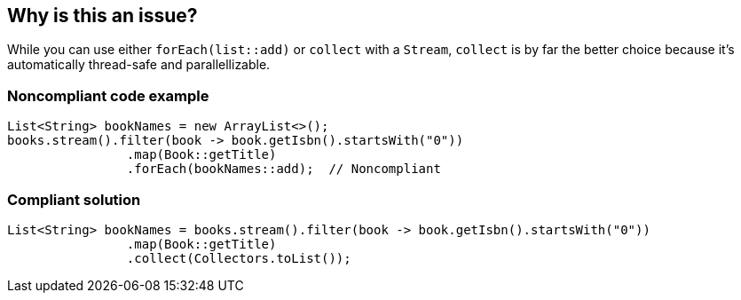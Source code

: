 == Why is this an issue?

While you can use either ``++forEach(list::add)++`` or ``++collect++`` with a ``++Stream++``, ``++collect++`` is by far the better choice because it's automatically thread-safe and parallellizable. 


=== Noncompliant code example

[source,java]
----
List<String> bookNames = new ArrayList<>();
books.stream().filter(book -> book.getIsbn().startsWith("0"))
                .map(Book::getTitle)
                .forEach(bookNames::add);  // Noncompliant
----


=== Compliant solution

[source,java]
----
List<String> bookNames = books.stream().filter(book -> book.getIsbn().startsWith("0"))
                .map(Book::getTitle)
                .collect(Collectors.toList());
----

ifdef::env-github,rspecator-view[]

'''
== Implementation Specification
(visible only on this page)

=== Message

Use "collect(Collectors.toList())" instead of "forEach(xxx)".


endif::env-github,rspecator-view[]

